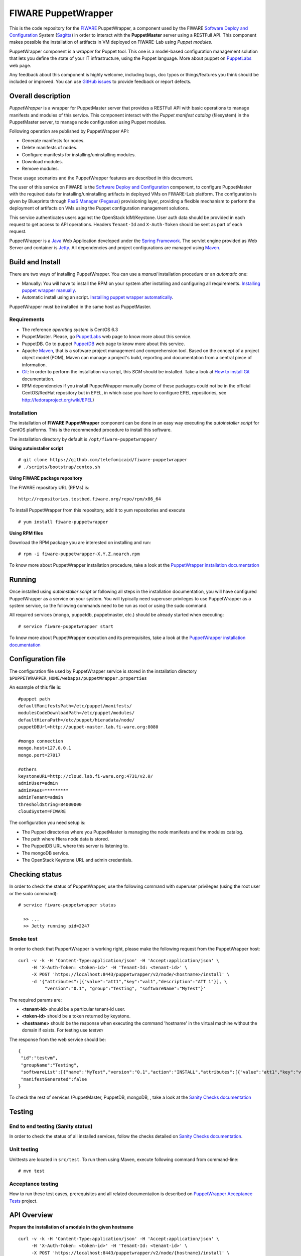 ====================
FIWARE PuppetWrapper
====================

This is the code repository for the FIWARE_ PuppetWrapper, a component used by the
FIWARE `Software Deploy and Configuration`_ System (Sagitta_) in order to interact with the **PuppetMaster** server
using a RESTFull API. This component makes possible the installation of artifacts in VM deployed on FIWARE-Lab
using *Puppet modules*.

PuppetWrapper component is a *wrapper* for Puppet tool. This one is a model-based configuration management
solution that lets you define the state of your IT infrastructure, using the Puppet language.
More about puppet on PuppetLabs_ web page.

Any feedback about this component is highly welcome, including bugs, doc typos or things/features you think
should be included or improved. You can use `GitHub issues`_ to provide feedback or report defects.


|Build Status|    |Coverage Status|    |StackOverflow|


Overall description
===================

*PuppetWrapper* is a wrapper for PuppetMaster server that provides a RESTFull API with basic operations to manage
manifests and modules of this service. This component interact with the *Puppet manifest catalog* (filesystem) in
the PuppetMaster server, to manage node configuration using Puppet modules.

Following operation are published by PuppetWrapper API:

* Generate manifests for nodes.
* Delete manifests of nodes.
* Configure manifests for installing/uninstalling modules.
* Download modules.
* Remove modules.

These usage scenarios and the PuppetWrapper features are described in this document.

The user of this service on FIWARE is the `Software Deploy and Configuration`_ component, to configure PuppetMaster
with the required data for installing/uninstalling artifacts in deployed VMs on FIWARE-Lab platform. The configuration
is given by Blueprints through `PaaS Manager`_ (Pegasus_) provisioning layer, providing a flexible mechanism
to perform the deployment of artifacts on VMs using the Puppet configuration management solutions.

This service authenticates users against the OpenStack IdM/Keystone. User auth data should be provided in
each request to get access to API operations. Headers ``Tenant-Id`` and ``X-Auth-Token`` should be sent
as part of each request.


PuppetWrapper is a Java_ Web Application developed under the `Spring Framework`_. The servlet engine provided as
Web Server and container is Jetty_. All dependencies and project configurations are managed using Maven_.



Build and Install
=================

There are two ways of installing PuppetWrapper. You can use a *manual* installation procedure or an *automatic* one:

* Manually: You will have to install the RPM on your system after installing and configuring all requirements.
  `Installing puppet wrapper manually <./doc/installation-guide.rst#installing-puppet-wrapper-manually>`_.
* Automatic install using an script.
  `Installing puppet wrapper automatically <./doc/installation-guide.rst#installation-puppet-wrapper-via-script>`_.


PuppetWrapper must be installed in the same host as PuppetMaster.


Requirements
------------

* The reference *operating system* is CentOS 6.3
* PuppetMaster. Please, go PuppetLabs_ web page to know more about this service.
* PuppetDB. Go to puppet PuppetDB_ web page to know more about this service.
* Apache Maven_, that is a software project management and comprehension tool.
  Based on the concept of a project object model (POM), Maven can manage a project's build,
  reporting and documentation from a central piece of information.
* Git_: In order to perform the installation via script, this *SCM* should be installed.
  Take a look at `How to install Git`_ documentation.
* RPM dependencies if you install PuppetWrapper manually (some of these packages could not be in the official
  CentOS/RedHat repository but in EPEL, in which case you have to configure EPEL repositories,
  see http://fedoraproject.org/wiki/EPEL)


Installation
------------

The installation of **FIWARE PuppetWrapper** component can be done in an easy way executing the *autoinstaller script*
for CentOS platforms. This is the recommended procedure to install this software.

The installation directory by default is ``/opt/fiware-puppetwrapper/``

**Using autoinstaller script**

::

    # git clone https://github.com/telefonicaid/fiware-puppetwrapper
    # ./scripts/bootstrap/centos.sh

**Using FIWARE package repository**

The FIWARE repository URL (RPMs) is:

::

    http://repositories.testbed.fiware.org/repo/rpm/x86_64

To install PuppetWrapper from this repository, add it to yum repositories and execute

::

    # yum install fiware-puppetwrapper

**Using RPM files**

Download the RPM package you are interested on installing and run:

::

    # rpm -i fiware-puppetwrapper-X.Y.Z.noarch.rpm



To know more about PuppetWrapper installation procedure, take a look at
the `PuppetWrapper installation documentation <./doc/installation-guide.rst>`_



Running
=======

Once installed using *autoinstaller script* or following all steps in the installation documentation, you will have
configured PuppetWrapper as a service on your system. You will typically need superuser privileges to use
PuppetWrapper as a system service, so the following commands need to be run as root or using the sudo command.

All required services (mongo, puppetdb, puppetmaster, etc.) should be already started when executing:

::

    # service fiware-puppetwrapper start


To know more about PuppetWrapper execution and its prerequisites, take a look at the
`PuppetWrapper installation documentation <./doc/installation-guide.rst>`_



Configuration file
==================

The configuration file used by PuppetWrapper service is stored in the installation directory
``$PUPPETWRAPPER_HOME/webapps/puppetWrapper.properties``

An example of this file is:

::

    #puppet path
    defaultManifestsPath=/etc/puppet/manifests/
    modulesCodeDownloadPath=/etc/puppet/modules/
    defaultHieraPath=/etc/puppet/hieradata/node/
    puppetDBUrl=http://puppet-master.lab.fi-ware.org:8080

    #mongo connection
    mongo.host=127.0.0.1
    mongo.port=27017

    #others
    keystoneURL=http://cloud.lab.fi-ware.org:4731/v2.0/
    adminUser=admin
    adminPass=*********
    adminTenant=admin
    thresholdString=84000000
    cloudSystem=FIWARE

The configuration you need setup is:

* The Puppet directories where you PuppetMaster is managing the node manifests and the modules catalog.
* The path where Hiera node data is stored.
* The PuppetDB URL where this server is listening to.
* The mongoDB service.
* The OpenStack Keystone URL and admin credentials.



Checking status
===============

In order to check the status of PuppetWrapper, use the following command with superuser privileges
(using the root user or the sudo command):

::

    # service fiware-puppetwrapper status

      >> ...
      >> Jetty running pid=2247


Smoke test
----------

In order to check that PuppertWrapper is working right, please make the following request from the PuppetWrapper host:

::

    curl -v -k -H 'Content-Type:application/json' -H 'Accept:application/json' \
         -H 'X-Auth-Token: <token-id>' -H 'Tenant-Id: <tenant-id>' \
         -X POST 'https://localhost:8443/puppetwrapper/v2/node/<hostname>/install' \
         -d '{"attributes":[{"value":"att1","key":"val1","description":"ATT 1"}], \
              "version":"0.1", "group":"Testing", "softwareName":"MyTest"}'

The required params are:

* **<tenant-id>** should be a particular tenant-id user.
* **<token-id>** should be a token returned by keystone.
* **<hostname>** should be the response when executing the command 'hostname' in the virtual machine without
  the domain if exists. For testing use *testvm*

The response from the web service should be:

::

    {
     "id":"testvm",
     "groupName":"Testing",
     "softwareList":[{"name":"MyTest","version":"0.1","action":"INSTALL","attributes":[{"value":"att1","key":"val1","description":"ATT 1"}]}],
     "manifestGenerated":false
    }


To check the rest of services (PuppetMaster, PuppetDB, mongoDB, , take a look at
the `Sanity Checks documentation <./doc/installation-guide.rst#sanity-checks>`_



Testing
=======


End to end testing (Sanity status)
----------------------------------
In order to check the status of all installed services, follow the checks detailed on
`Sanity Checks documentation <./doc/installation-guide.rst#sanity-checks>`_.


Unit testing
------------

Unittests are located in ``src/test``. To run them using Maven, execute following command from command-line:

::

    # mvn test


Acceptance testing
------------------

How to run these test cases, prerequisites and all related documentation is described on
`PuppetWrapper Acceptance Tests <./acceptance_tests>`_ project.


API Overview
============

**Prepare the installation of a module in the given hostname**

::

    curl -v -k -H 'Content-Type:application/json' -H 'Accept:application/json' \
         -H 'X-Auth-Token: <token-id>' -H 'Tenant-Id: <tenant-id>' \
         -X POST 'https://localhost:8443/puppetwrapper/v2/node/{hostname}/install' \
         -d '{"attributes":[{"value":"att1","key":"val1","description":"ATT 1"}], \
              "version":"0.1", "group":"Testing", "softwareName":"MyTest"}'


**Prepare the uninstallation of a module in the given hostname**

::

    curl -v -k -H 'Content-Type:application/json' -H 'Accept:application/json' \
         -H 'X-Auth-Token: <token-id>' -H 'Tenant-Id: <tenant-id>' \
         -X POST 'https://localhost:8443/puppetwrapper/v2/node/{hostname}/install' \
         -d '{"attributes":[{"value":"att1","key":"val1","description":"ATT 1"}], \
              "version":"0.1", "group":"Testing", "softwareName":"MyTest"}'



**Generate all required files (install/uninstall) in PuppetMaster, configuring the manifests for the given hostname**

::

    curl -v -k -H 'Content-Type:application/json' -H 'Accept:application/json' \
         -H 'X-Auth-Token: <token-id>' -H 'Tenant-Id: <tenant-id>' \
         -X GET 'https://localhost:8443/puppetwrapper/v2/node/{hostname}/generate'


Take a look at the `PuppetWrapper API reference <./doc/api.rst>`_ documentation to know
more about the RESTFull API.



Advanced topics
===============

- Installation and administration:

  - `Building PuppetWrapper from sources <./doc/installation-guide.rst#puppet-wrapper-building-instructions>`_
  - `Install puppet wrapper via Script <./doc/installation-guide.rst#installation-puppet-wrapper-via-script>`_
  - `Install puppet wrapper manually <./doc/installation-guide.rst#installing-puppet-wrapper-manually>`_
  - `Install and configure prerequisites <./doc/installation-guide.rst#installing-puppet-wrapper-manually>`_

    - `Install and configure mongoDB <./doc/installation-guide.rst#install-mongodb>`_
    - `Install and configure PuppetMaster <./doc/installation-guide.rst#install-puppet-master>`_
    - `Install and configure PuppetDB <./doc/installation-guide.rst#install-puppet-db>`_
    - `Install and configure PuppetDB <./doc/installation-guide.rst#install-puppet-db>`_
    - `Install and configure PostgreSQL <./doc/installation-guide.rst#using-postgresql>`_
    - `Install and configure Hiera <./doc/installation-guide.rst#install-hiera>`_

  - `Install and configure PuppetWrapper from RPM <./doc/installation-guide.rst#install-puppetwrapper-from-rpm>`_
  - `Configuring PuppetWrapper as a service <./doc/installation-guide.rst#configuring-the-puppetwrapper-as-service>`_
  - `Setup PuppetWrapper <./doc/installation-guide.rst#puppetwrapper-configuration-instructions>`_
  - `Configure the HTTPS certificate <./doc/installation-guide.rst#configuring-the-https-certificate>`_

- `Known issues <./doc/installation-guide.rst#known-issues>`_.
- `Sanity Checks <./doc/installation-guide.rst#sanity-checks>`_.

- API:

  - `PuppetWrapper API reference <./doc/api.rst>`_



License
=======

FIWARE PuppetWrapper is licensed under Apache v2.0 license.



.. REFERENCES

.. _FIWARE: https://www.fiware.org/
.. _Software Deploy and Configuration: https://github.com/telefonicaid/fiware-sdc
.. _Sagitta: http://catalogue.fiware.org/enablers/software-deployment-configuration-sagitta
.. _PaaS Manager: https://github.com/telefonicaid/fiware-paas
.. _Pegasus: http://catalogue.fiware.org/enablers/paas-manager-pegasus
.. _PuppetLabs: https://puppetlabs.com/puppet/puppet-open-source
.. _PuppetDB: http://docs.puppetlabs.com/puppetdb/latest/
.. _GitHub issues: https://github.com/telefonicaid/fiware-puppetwrapper/issues
.. _Java: http://www.oracle.com/technetwork/es/java/javase/downloads/index.html
.. _Spring Framework: https://spring.io/
.. _Jetty: http://www.eclipse.org/jetty/
.. _Maven: https://maven.apache.org/
.. _Git: https://git-scm.com/
.. _How to install Git: https://git-scm.com/book/en/v1/Getting-Started-Installing-Git


.. IMAGES

.. |Build Status| image::  https://travis-ci.org/telefonicaid/fiware-puppetwrapper.svg
   :target: https://travis-ci.org/telefonicaid/fiware-puppetwrapper
.. |Coverage Status| image:: https://coveralls.io/repos/telefonicaid/fiware-puppetwrapper/badge.svg?branch=develop
   :target: https://coveralls.io/r/telefonicaid/fiware-puppetwrapper
.. |StackOverflow| image:: http://b.repl.ca/v1/help-stackoverflow-orange.png
   :target: http://stackoverflow.com/questions/tagged/fiware
